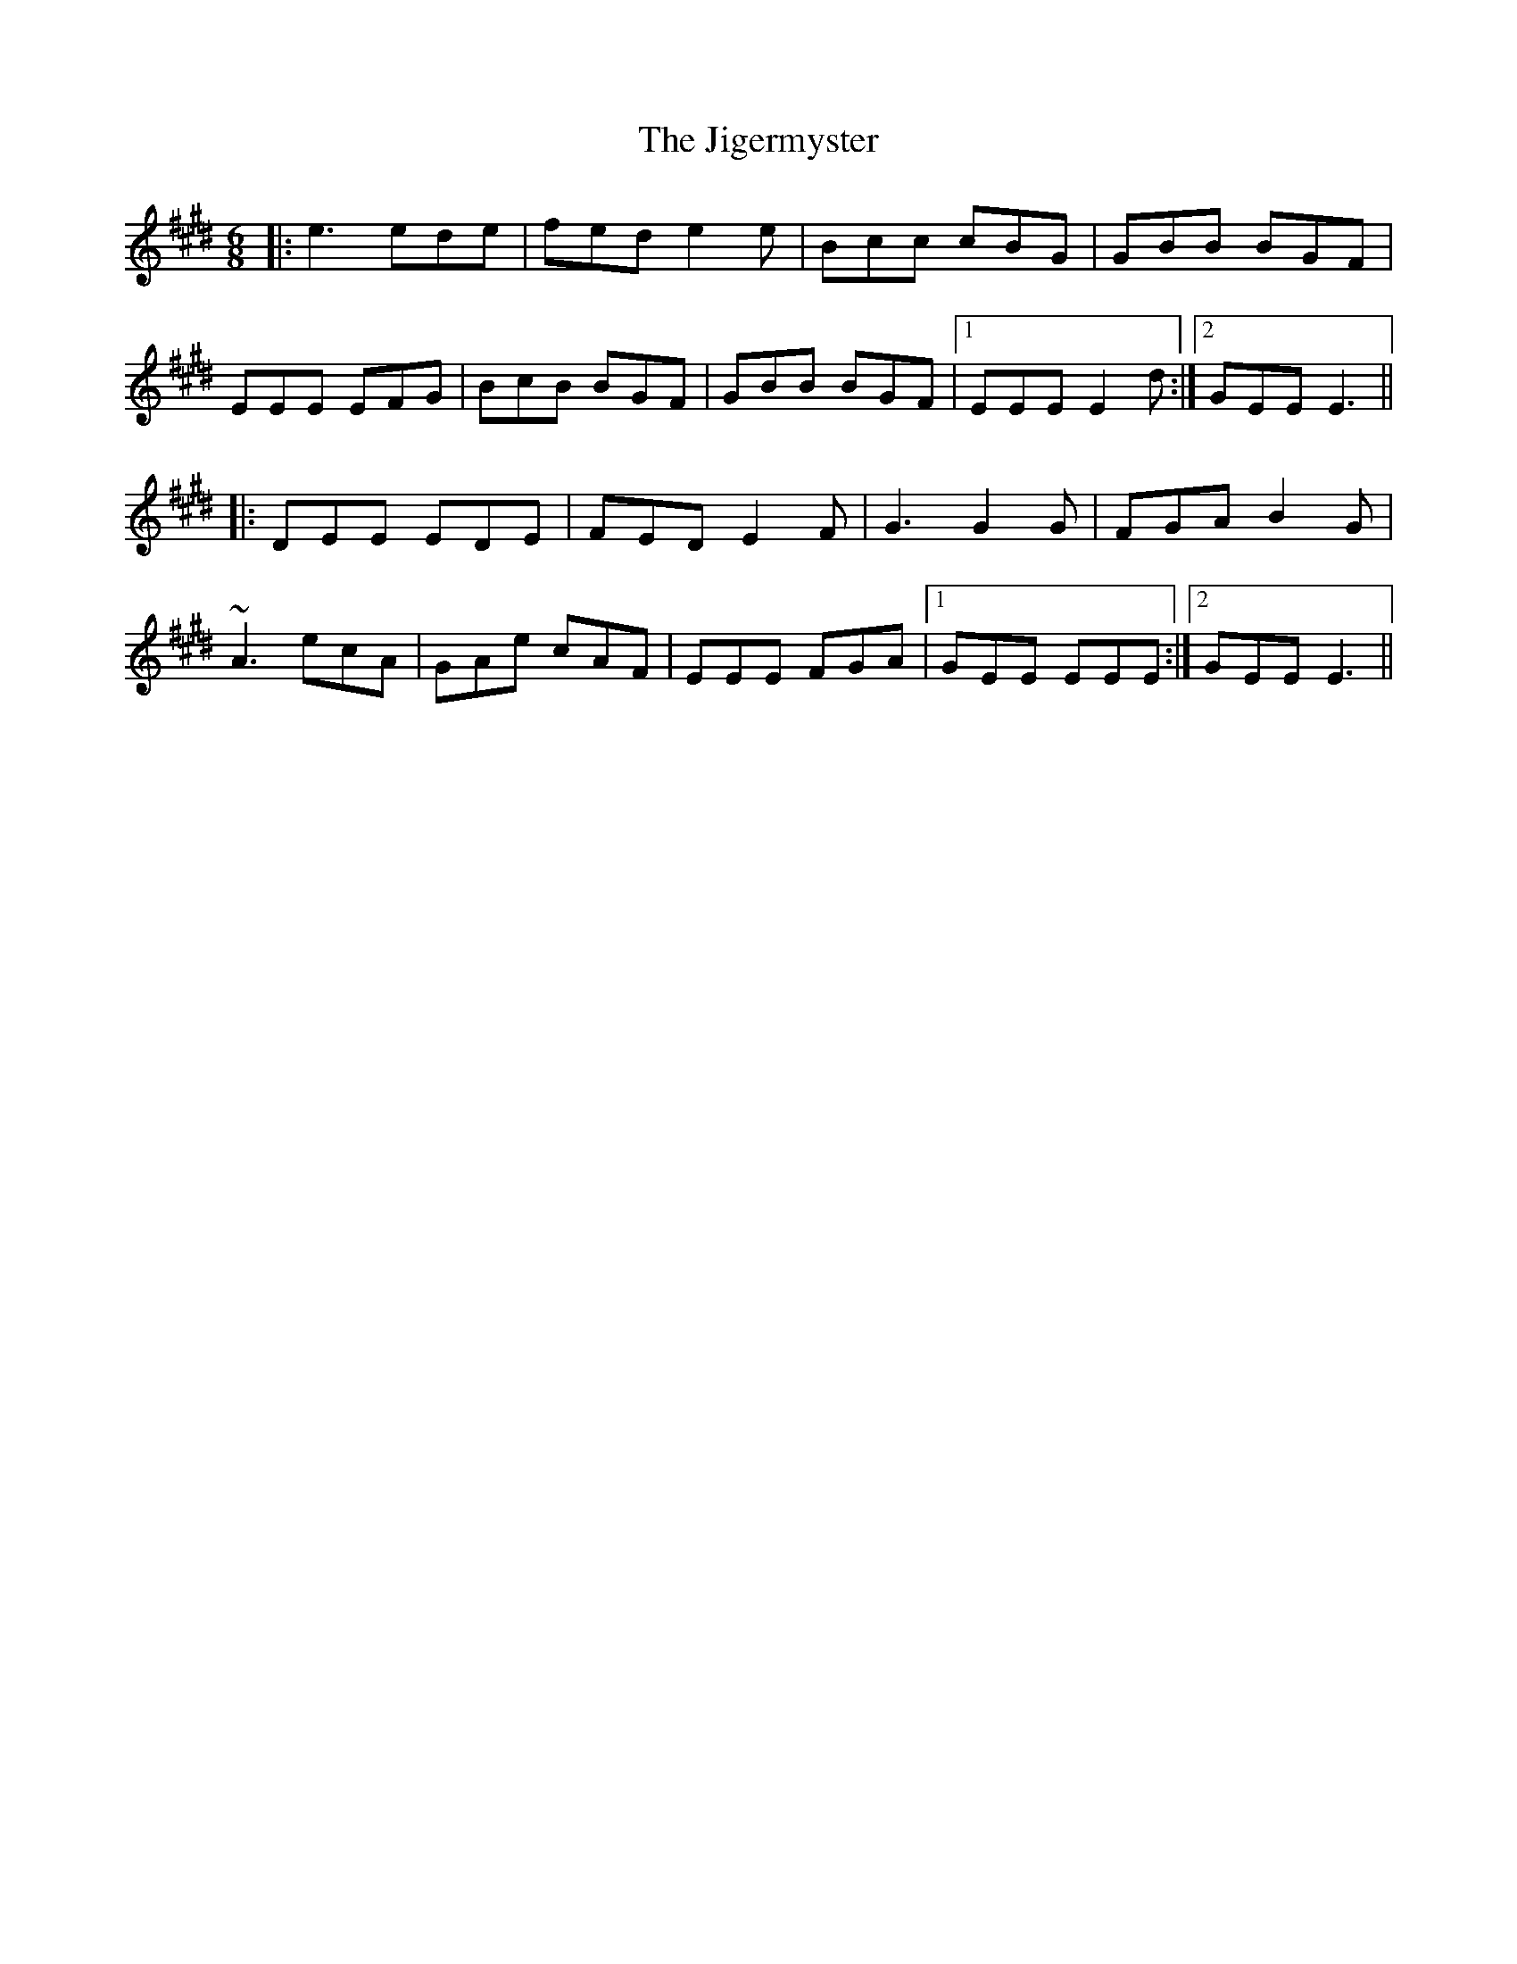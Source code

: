 X: 19945
T: Jigermyster, The
R: jig
M: 6/8
K: Emajor
|:e3 ede|fed e2e|Bcc cBG|GBB BGF|
EEE EFG|BcB BGF|GBB BGF|1 EEE E2d:|2 GEE E3||
|:DEE EDE|FED E2F|G3 G2G|FGA B2G|
~A3 ecA|GAe cAF|EEE FGA|1 GEE EEE:|2 GEE E3||

